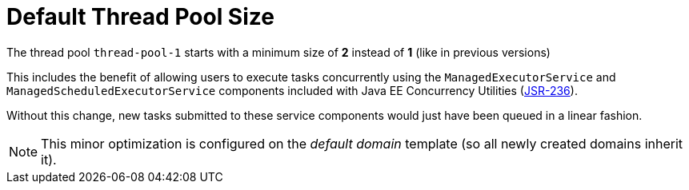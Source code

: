 [[default-thread-pool-size]]
= Default Thread Pool Size
:ordinal: 2

The thread pool `thread-pool-1` starts with a minimum size of *2* instead of *1* (like in previous versions)

This includes the benefit of allowing users to execute tasks concurrently using the `ManagedExecutorService` and `ManagedScheduledExecutorService` components included with Java EE Concurrency Utilities (https://jcp.org/ja/jsr/detail?id=236[JSR-236]).

Without this change, new tasks submitted to these service components would just have been queued in a linear fashion.

NOTE: This minor optimization is configured on the _default domain_ template (so all newly created domains inherit it).
